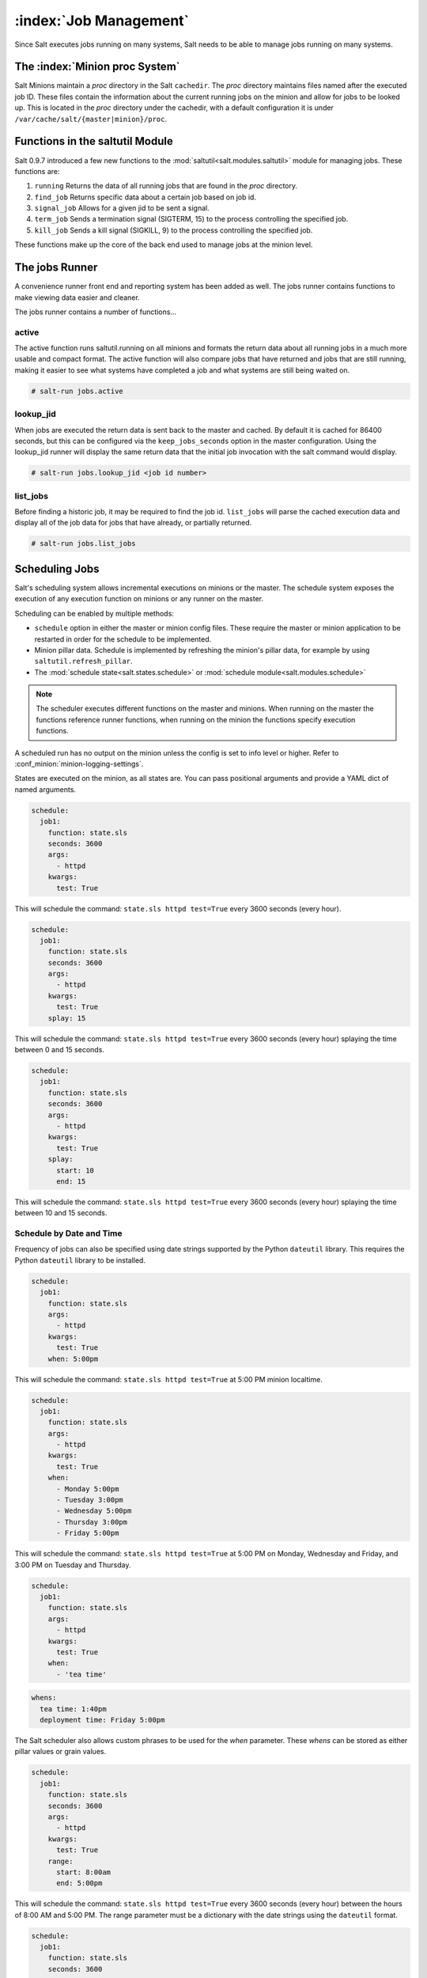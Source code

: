 .. _jobs:

=======================
:index:`Job Management`
=======================

.. versionadded:: 0.9.7

Since Salt executes jobs running on many systems, Salt needs to be able to
manage jobs running on many systems.

The :index:`Minion proc System`
===============================

Salt Minions maintain a *proc* directory in the Salt ``cachedir``. The *proc*
directory maintains files named after the executed job ID. These files contain
the information about the current running jobs on the minion and allow for
jobs to be looked up. This is located in the *proc* directory under the
cachedir, with a default configuration it is under ``/var/cache/salt/{master|minion}/proc``.

Functions in the saltutil Module
================================

Salt 0.9.7 introduced a few new functions to the
:mod:`saltutil<salt.modules.saltutil>` module for managing
jobs. These functions are:

1. ``running``
   Returns the data of all running jobs that are found in the *proc* directory.

2. ``find_job``
   Returns specific data about a certain job based on job id.

3. ``signal_job``
   Allows for a given jid to be sent a signal.

4. ``term_job``
   Sends a termination signal (SIGTERM, 15) to the process controlling the
   specified job.

5. ``kill_job``
   Sends a kill signal (SIGKILL, 9) to the process controlling the
   specified job.

These functions make up the core of the back end used to manage jobs at the
minion level.

The jobs Runner
===============

A convenience runner front end and reporting system has been added as well.
The jobs runner contains functions to make viewing data easier and cleaner.

The jobs runner contains a number of functions...

active
------

The active function runs saltutil.running on all minions and formats the
return data about all running jobs in a much more usable and compact format.
The active function will also compare jobs that have returned and jobs that
are still running, making it easier to see what systems have completed a job
and what systems are still being waited on.

.. code-block:: bash

    # salt-run jobs.active

lookup_jid
----------

When jobs are executed the return data is sent back to the master and cached.
By default it is cached for 86400 seconds, but this can be configured via the
``keep_jobs_seconds`` option in the master configuration.
Using the lookup_jid runner will display the same return data that the initial
job invocation with the salt command would display.

.. code-block:: bash

    # salt-run jobs.lookup_jid <job id number>

list_jobs
---------

Before finding a historic job, it may be required to find the job id. ``list_jobs``
will parse the cached execution data and display all of the job data for jobs
that have already, or partially returned.

.. code-block:: bash

    # salt-run jobs.list_jobs

.. _scheduling-jobs:

Scheduling Jobs
===============

Salt's scheduling system allows incremental executions on minions or the
master. The schedule system exposes the execution of any execution function on
minions or any runner on the master.

Scheduling can be enabled by multiple methods:

- ``schedule`` option in either the master or minion config files.  These
  require the master or minion application to be restarted in order for the
  schedule to be implemented.

- Minion pillar data.  Schedule is implemented by refreshing the minion's pillar data,
  for example by using ``saltutil.refresh_pillar``.

- The :mod:`schedule state<salt.states.schedule>` or
  :mod:`schedule module<salt.modules.schedule>`

.. note::

    The scheduler executes different functions on the master and minions. When
    running on the master the functions reference runner functions, when
    running on the minion the functions specify execution functions.

A scheduled run has no output on the minion unless the config is set to info level
or higher. Refer to :conf_minion:`minion-logging-settings`.

States are executed on the minion, as all states are. You can pass positional
arguments and provide a YAML dict of named arguments.

.. code-block:: yaml

    schedule:
      job1:
        function: state.sls
        seconds: 3600
        args:
          - httpd
        kwargs:
          test: True

This will schedule the command: ``state.sls httpd test=True`` every 3600 seconds
(every hour).

.. code-block:: yaml

    schedule:
      job1:
        function: state.sls
        seconds: 3600
        args:
          - httpd
        kwargs:
          test: True
        splay: 15

This will schedule the command: ``state.sls httpd test=True`` every 3600 seconds
(every hour) splaying the time between 0 and 15 seconds.

.. code-block:: yaml

    schedule:
      job1:
        function: state.sls
        seconds: 3600
        args:
          - httpd
        kwargs:
          test: True
        splay:
          start: 10
          end: 15

This will schedule the command: ``state.sls httpd test=True`` every 3600 seconds
(every hour) splaying the time between 10 and 15 seconds.

Schedule by Date and Time
-------------------------

.. versionadded:: 2014.7.0

Frequency of jobs can also be specified using date strings supported by
the Python ``dateutil`` library. This requires the Python ``dateutil`` library
to be installed.

.. code-block:: yaml

    schedule:
      job1:
        function: state.sls
        args:
          - httpd
        kwargs:
          test: True
        when: 5:00pm

This will schedule the command: ``state.sls httpd test=True`` at 5:00 PM minion
localtime.

.. code-block:: yaml

    schedule:
      job1:
        function: state.sls
        args:
          - httpd
        kwargs:
          test: True
        when:
          - Monday 5:00pm
          - Tuesday 3:00pm
          - Wednesday 5:00pm
          - Thursday 3:00pm
          - Friday 5:00pm

This will schedule the command: ``state.sls httpd test=True`` at 5:00 PM on
Monday, Wednesday and Friday, and 3:00 PM on Tuesday and Thursday.

.. code-block:: yaml

    schedule:
      job1:
        function: state.sls
        args:
          - httpd
        kwargs:
          test: True
        when:
          - 'tea time'

.. code-block:: yaml

    whens:
      tea time: 1:40pm
      deployment time: Friday 5:00pm

The Salt scheduler also allows custom phrases to be used for the `when`
parameter.  These `whens` can be stored as either pillar values or
grain values.

.. code-block:: yaml

    schedule:
      job1:
        function: state.sls
        seconds: 3600
        args:
          - httpd
        kwargs:
          test: True
        range:
          start: 8:00am
          end: 5:00pm

This will schedule the command: ``state.sls httpd test=True`` every 3600 seconds
(every hour) between the hours of 8:00 AM and 5:00 PM. The range parameter must
be a dictionary with the date strings using the ``dateutil`` format.

.. code-block:: yaml

    schedule:
      job1:
        function: state.sls
        seconds: 3600
        args:
          - httpd
        kwargs:
          test: True
        range:
          invert: True
          start: 8:00am
          end: 5:00pm

Using the invert option for range, this will schedule the command
``state.sls httpd test=True`` every 3600 seconds (every hour) until the current
time is between the hours of 8:00 AM and 5:00 PM. The range parameter must be
a dictionary with the date strings using the ``dateutil`` format.

.. code-block:: yaml

    schedule:
      job1:
        function: pkg.install
        kwargs:
          pkgs: [{'bar': '>1.2.3'}]
          refresh: true
        once: '2016-01-07T14:30:00'

This will schedule the function ``pkg.install`` to be executed once at the
specified time. The schedule entry ``job1`` will not be removed after the job
completes, therefore use ``schedule.delete`` to manually remove it afterwards.

The default date format is ISO 8601 but can be overridden by also specifying the
``once_fmt`` option, like this:

.. code-block:: yaml

    schedule:
      job1:
        function: test.ping
        once: 2015-04-22T20:21:00
        once_fmt: '%Y-%m-%dT%H:%M:%S'

Maximum Parallel Jobs Running
-----------------------------

.. versionadded:: 2014.7.0

The scheduler also supports ensuring that there are no more than N copies of
a particular routine running. Use this for jobs that may be long-running
and could step on each other or pile up in case of infrastructure outage.

The default for ``maxrunning`` is 1.

.. code-block:: yaml

    schedule:
      long_running_job:
        function: big_file_transfer
        jid_include: True
        maxrunning: 1

Cron-like Schedule
------------------

.. versionadded:: 2014.7.0

.. code-block:: yaml

    schedule:
      job1:
        function: state.sls
        cron: '*/15 * * * *'
        args:
          - httpd
        kwargs:
          test: True

The scheduler also supports scheduling jobs using a cron like format.
This requires the Python ``croniter`` library.

Job Data Return
---------------

.. versionadded:: 2015.5.0

By default, data about jobs runs from the Salt scheduler is returned to the
master. Setting the ``return_job`` parameter to False will prevent the data
from being sent back to the Salt master.

.. code-block:: yaml

    schedule:
      job1:
        function: scheduled_job_function
        return_job: False

Job Metadata
------------

.. versionadded:: 2015.5.0

It can be useful to include specific data to differentiate a job from other
jobs. Using the metadata parameter special values can be associated with
a scheduled job. These values are not used in the execution of the job,
but can be used to search for specific jobs later if combined with the
``return_job`` parameter. The metadata parameter must be specified as a
dictionary, othewise it will be ignored.

.. code-block:: yaml

    schedule:
      job1:
        function: scheduled_job_function
        metadata:
          foo: bar

Run on Start
------------

.. versionadded:: 2015.5.0

By default, any job scheduled based on the startup time of the minion will run
the scheduled job when the minion starts up. Sometimes this is not the desired
situation. Using the ``run_on_start`` parameter set to ``False`` will cause the
scheduler to skip this first run and wait until the next scheduled run:

.. code-block:: yaml

    schedule:
      job1:
        function: state.sls
        seconds: 3600
        run_on_start: False
        args:
          - httpd
        kwargs:
          test: True

Until and After
---------------

.. versionadded:: 2015.8.0

.. code-block:: yaml

    schedule:
      job1:
        function: state.sls
        seconds: 15
        until: '12/31/2015 11:59pm'
        args:
          - httpd
        kwargs:
          test: True

Using the until argument, the Salt scheduler allows you to specify
an end time for a scheduled job. If this argument is specified, jobs
will not run once the specified time has passed. Time should be specified
in a format supported by the ``dateutil`` library.
This requires the Python ``dateutil`` library to be installed.

.. versionadded:: 2015.8.0

.. code-block:: yaml

    schedule:
      job1:
        function: state.sls
        seconds: 15
        after: '12/31/2015 11:59pm'
        args:
          - httpd
        kwargs:
          test: True

Using the after argument, the Salt scheduler allows you to specify
an start time for a scheduled job.  If this argument is specified, jobs
will not run until the specified time has passed. Time should be specified
in a format supported by the ``dateutil`` library.
This requires the Python ``dateutil`` library to be installed.

Scheduling States
-----------------

.. code-block:: yaml

    schedule:
      log-loadavg:
        function: cmd.run
        seconds: 3660
        args:
          - 'logger -t salt < /proc/loadavg'
        kwargs:
          stateful: False
          shell: /bin/sh

Scheduling Highstates
---------------------

To set up a highstate to run on a minion every 60 minutes set this in the
minion config or pillar:

.. code-block:: yaml

    schedule:
      highstate:
        function: state.highstate
        minutes: 60

Time intervals can be specified as seconds, minutes, hours, or days.

Scheduling Runners
------------------

Runner executions can also be specified on the master within the master
configuration file:

.. code-block:: yaml

    schedule:
      run_my_orch:
        function: state.orchestrate
        hours: 6
        splay: 600
        args:
          - orchestration.my_orch

The above configuration is analogous to running
``salt-run state.orch orchestration.my_orch`` every 6 hours.

Scheduler With Returner
-----------------------

The scheduler is also useful for tasks like gathering monitoring data about
a minion, this schedule option will gather status data and send it to a MySQL
returner database:

.. code-block:: yaml

    schedule:
      uptime:
        function: status.uptime
        seconds: 60
        returner: mysql
      meminfo:
        function: status.meminfo
        minutes: 5
        returner: mysql

Since specifying the returner repeatedly can be tiresome, the
``schedule_returner`` option is available to specify one or a list of global
returners to be used by the minions when scheduling.

